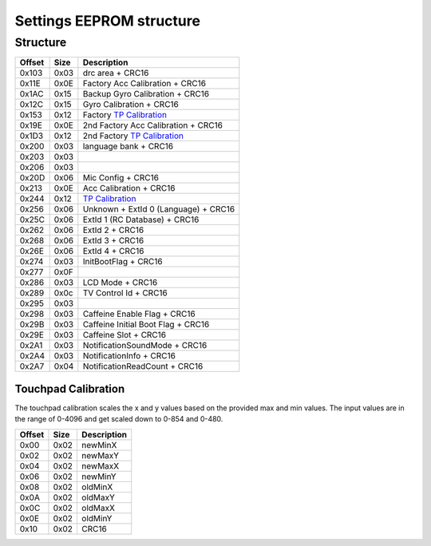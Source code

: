 Settings EEPROM structure
=========================

Structure
---------
+--------+------+-----------------------------------------------------------------------------------------------------+
| Offset | Size | Description                                                                                         |
+========+======+=====================================================================================================+
| 0x103  | 0x03 | drc area + CRC16                                                                                    |
+--------+------+-----------------------------------------------------------------------------------------------------+
| 0x11E  | 0x0E | Factory Acc Calibration + CRC16                                                                     |
+--------+------+-----------------------------------------------------------------------------------------------------+
| 0x1AC  | 0x15 | Backup Gyro Calibration + CRC16                                                                     |
+--------+------+-----------------------------------------------------------------------------------------------------+
| 0x12C  | 0x15 | Gyro Calibration + CRC16                                                                            |
+--------+------+-----------------------------------------------------------------------------------------------------+
| 0x153  | 0x12 | Factory `TP Calibration`_                                                                           |
+--------+------+-----------------------------------------------------------------------------------------------------+
| 0x19E  | 0x0E | 2nd Factory Acc Calibration + CRC16                                                                 |
+--------+------+-----------------------------------------------------------------------------------------------------+
| 0x1D3  | 0x12 | 2nd Factory `TP Calibration`_                                                                       |
+--------+------+-----------------------------------------------------------------------------------------------------+
| 0x200  | 0x03 | language bank + CRC16                                                                               |
+--------+------+-----------------------------------------------------------------------------------------------------+
| 0x203  | 0x03 |                                                                                                     |
+--------+------+-----------------------------------------------------------------------------------------------------+
| 0x206  | 0x03 |                                                                                                     |
+--------+------+-----------------------------------------------------------------------------------------------------+
| 0x20D  | 0x06 | Mic Config + CRC16                                                                                  |
+--------+------+-----------------------------------------------------------------------------------------------------+
| 0x213  | 0x0E | Acc Calibration + CRC16                                                                             |
+--------+------+-----------------------------------------------------------------------------------------------------+
| 0x244  | 0x12 | `TP Calibration`_                                                                                   |
+--------+------+-----------------------------------------------------------------------------------------------------+
| 0x256  | 0x06 | Unknown + ExtId 0 (Language) + CRC16                                                                |
+--------+------+-----------------------------------------------------------------------------------------------------+
| 0x25C  | 0x06 | ExtId 1 (RC Database) + CRC16                                                                       |
+--------+------+-----------------------------------------------------------------------------------------------------+
| 0x262  | 0x06 | ExtId 2 + CRC16                                                                                     |
+--------+------+-----------------------------------------------------------------------------------------------------+
| 0x268  | 0x06 | ExtId 3 + CRC16                                                                                     |
+--------+------+-----------------------------------------------------------------------------------------------------+
| 0x26E  | 0x06 | ExtId 4 + CRC16                                                                                     |
+--------+------+-----------------------------------------------------------------------------------------------------+
| 0x274  | 0x03 | InitBootFlag + CRC16                                                                                |
+--------+------+-----------------------------------------------------------------------------------------------------+
| 0x277  | 0x0F |                                                                                                     |
+--------+------+-----------------------------------------------------------------------------------------------------+
| 0x286  | 0x03 | LCD Mode + CRC16                                                                                    |
+--------+------+-----------------------------------------------------------------------------------------------------+
| 0x289  | 0x0c | TV Control Id + CRC16                                                                               |
+--------+------+-----------------------------------------------------------------------------------------------------+
| 0x295  | 0x03 |                                                                                                     |
+--------+------+-----------------------------------------------------------------------------------------------------+
| 0x298  | 0x03 | Caffeine Enable Flag + CRC16                                                                        |
+--------+------+-----------------------------------------------------------------------------------------------------+
| 0x29B  | 0x03 | Caffeine Initial Boot Flag + CRC16                                                                  |
+--------+------+-----------------------------------------------------------------------------------------------------+
| 0x29E  | 0x03 | Caffeine Slot + CRC16                                                                               |
+--------+------+-----------------------------------------------------------------------------------------------------+
| 0x2A1  | 0x03 | NotificationSoundMode + CRC16                                                                       |
+--------+------+-----------------------------------------------------------------------------------------------------+
| 0x2A4  | 0x03 | NotificationInfo + CRC16                                                                            |
+--------+------+-----------------------------------------------------------------------------------------------------+
| 0x2A7  | 0x04 | NotificationReadCount + CRC16                                                                       |
+--------+------+-----------------------------------------------------------------------------------------------------+

.. _TP Calibration:

Touchpad Calibration
~~~~~~~~~~~~~~~~~~~~
The touchpad calibration scales the x and y values based on the provided max and min values.
The input values are in the range of 0-4096 and get scaled down to 0-854 and 0-480.

+--------+------+---------------------------+
| Offset | Size | Description               |
+========+======+===========================+
| 0x00   | 0x02 | newMinX                   |
+--------+------+---------------------------+
| 0x02   | 0x02 | newMaxY                   |
+--------+------+---------------------------+
| 0x04   | 0x02 | newMaxX                   |
+--------+------+---------------------------+
| 0x06   | 0x02 | newMinY                   |
+--------+------+---------------------------+
| 0x08   | 0x02 | oldMinX                   |
+--------+------+---------------------------+
| 0x0A   | 0x02 | oldMaxY                   |
+--------+------+---------------------------+
| 0x0C   | 0x02 | oldMaxX                   |
+--------+------+---------------------------+
| 0x0E   | 0x02 | oldMinY                   |
+--------+------+---------------------------+
| 0x10   | 0x02 | CRC16                     |
+--------+------+---------------------------+
